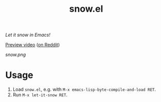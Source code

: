 #+TITLE: snow.el

/Let it snow in Emacs!/

[[https://github.com/alphapapa/snow.el/blob/meta/video/snow.mp4?raw=true][Preview video]] ([[https://www.reddit.com/r/emacs/comments/kjd2z2/let_it_snow_in_emacs_now_with_wind_varying/][on Reddit]])

[[snow.png]]

* Usage

1.  Load =snow.el=, e.g. with =M-x emacs-lisp-byte-compile-and-load RET=.
2.  Run =M-x let-it-snow RET=.
